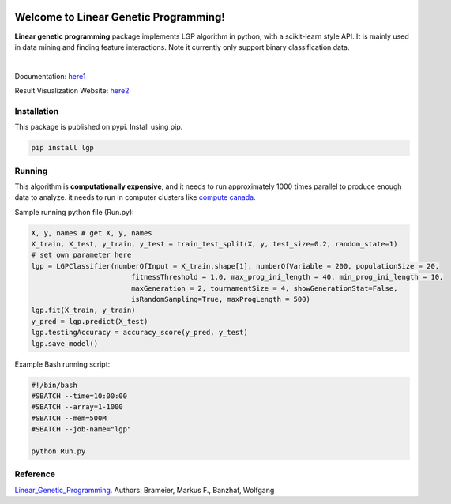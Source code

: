 .. image:: https://readthedocs.org/projects/linear-genetic-programming/badge/?version=latest
    :target: https://linear-genetic-programming.readthedocs.io/en/latest/?badge=latest
    :alt: Documentation Status
.. image:: https://api.codacy.com/project/badge/Grade/c8897f8173434a8798896a8f94d0c2c0
    :target: https://www.codacy.com/manual/ChengyuanSha/linear_genetic_programming?utm_source=github.com&amp;utm_medium=referral&amp;utm_content=ChengyuanSha/linear_genetic_programming&amp;utm_campaign=Badge_Grade
.. image:: https://img.shields.io/website?up_message=result%20visualization&url=https%3A%2F%2Flgp-result.herokuapp.com%2F
    :target: https://lgp-result.herokuapp.com/
.. image:: https://badge.fury.io/py/lgp.svg
    :target: https://badge.fury.io/py/lgp

Welcome to Linear Genetic Programming!
======================================
**Linear genetic programming** package implements LGP algorithm in python, with a scikit-learn style API. It is
mainly used in data mining and finding feature interactions. Note it currently only support binary classification data.

|

Documentation: `here1 <http://linear-genetic-programming.rtfd.io/>`_

Result Visualization Website: `here2 <https://lgp-result.herokuapp.com/>`_

Installation
------------
This package is published on pypi. Install using pip.

.. code-block:: python

    pip install lgp

Running
-------
This algorithm is **computationally expensive**, and it needs to run approximately 1000 times parallel to produce enough
data to analyze. it needs to run in computer clusters like `compute canada. <https://www.computecanada.ca/>`_

Sample running python file (Run.py):

.. code-block:: python

    X, y, names # get X, y, names
    X_train, X_test, y_train, y_test = train_test_split(X, y, test_size=0.2, random_state=1)
    # set own parameter here
    lgp = LGPClassifier(numberOfInput = X_train.shape[1], numberOfVariable = 200, populationSize = 20,
                            fitnessThreshold = 1.0, max_prog_ini_length = 40, min_prog_ini_length = 10,
                            maxGeneration = 2, tournamentSize = 4, showGenerationStat=False,
                            isRandomSampling=True, maxProgLength = 500)
    lgp.fit(X_train, y_train)
    y_pred = lgp.predict(X_test)
    lgp.testingAccuracy = accuracy_score(y_pred, y_test)
    lgp.save_model()

Example Bash running script:

.. code-block:: console

    #!/bin/bash
    #SBATCH --time=10:00:00
    #SBATCH --array=1-1000
    #SBATCH --mem=500M
    #SBATCH --job-name="lgp"

    python Run.py

Reference
---------
Linear_Genetic_Programming_.
Authors: Brameier, Markus F., Banzhaf, Wolfgang

.. _Linear_Genetic_Programming: https://www.springer.com/gp/book/9780387310299